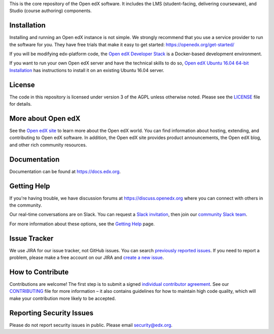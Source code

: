 This is the core repository of the Open edX software. It includes the LMS
(student-facing, delivering courseware), and Studio (course authoring)
components.

Installation
------------

Installing and running an Open edX instance is not simple.  We strongly
recommend that you use a service provider to run the software for you.  They
have free trials that make it easy to get started:
https://openedx.org/get-started/

If you will be modifying edx-platform code, the `Open edX Developer Stack`_ is
a Docker-based development environment.

If you want to run your own Open edX server and have the technical skills to do
so, `Open edX Ubuntu 16.04 64-bit Installation`_ has instructions to install
it on an existing Ubuntu 16.04 server.

.. _Open edX Developer Stack: https://github.com/edx/devstack
.. _Open edX Ubuntu 16.04 64-bit Installation: https://openedx.atlassian.net/wiki/display/OpenOPS/Native+Open+edX+Ubuntu+16.04+64+bit+Installation


License
-------

The code in this repository is licensed under version 3 of the AGPL
unless otherwise noted. Please see the `LICENSE`_ file for details.

.. _LICENSE: https://github.com/edx/edx-platform/blob/master/LICENSE


More about Open edX
-------------------

See the `Open edX site`_ to learn more about the Open edX world. You can find
information about hosting, extending, and contributing to Open edX software. In
addition, the Open edX site provides product announcements, the Open edX blog,
and other rich community resources.

.. _Open edX site: https://openedx.org

Documentation
-------------

Documentation can be found at https://docs.edx.org.


Getting Help
------------

If you're having trouble, we have discussion forums at
https://discuss.openedx.org where you can connect with others in the community.

Our real-time conversations are on Slack. You can request a `Slack
invitation`_, then join our `community Slack team`_.

For more information about these options, see the `Getting Help`_ page.

.. _Slack invitation: https://openedx-slack-invite.herokuapp.com/
.. _community Slack team: http://openedx.slack.com/
.. _Getting Help: https://openedx.org/getting-help


Issue Tracker
-------------

We use JIRA for our issue tracker, not GitHub issues. You can search
`previously reported issues`_.  If you need to report a problem,
please make a free account on our JIRA and `create a new issue`_.

.. _previously reported issues: https://openedx.atlassian.net/projects/CRI/issues
.. _create a new issue: https://openedx.atlassian.net/secure/CreateIssue.jspa?issuetype=1&pid=11900


How to Contribute
-----------------

Contributions are welcome! The first step is to submit a signed
`individual contributor agreement`_.  See our `CONTRIBUTING`_ file for more
information – it also contains guidelines for how to maintain high code
quality, which will make your contribution more likely to be accepted.


Reporting Security Issues
-------------------------

Please do not report security issues in public. Please email
security@edx.org.

.. _individual contributor agreement: https://openedx.org/wp-content/uploads/2019/01/individual-contributor-agreement.pdf
.. _CONTRIBUTING: https://github.com/edx/edx-platform/blob/master/CONTRIBUTING.rst

